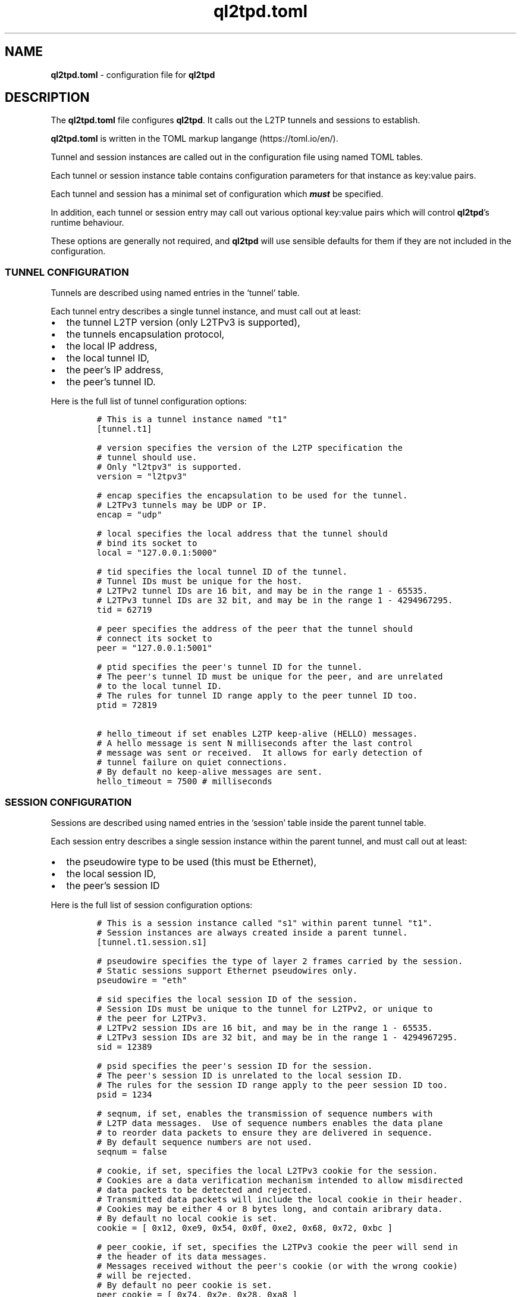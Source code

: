 .\" Automatically generated by Pandoc 2.9.2.1
.\"
.TH "ql2tpd.toml" "5" "September 2023" "go-l2tp v0.1.1" "go-l2tp"
.nh
.SH NAME
.PP
\f[B]ql2tpd.toml\f[R] - configuration file for \f[B]ql2tpd\f[R]
.SH DESCRIPTION
.PP
The \f[B]ql2tpd.toml\f[R] file configures \f[B]ql2tpd\f[R].
It calls out the L2TP tunnels and sessions to establish.
.PP
\f[B]ql2tpd.toml\f[R] is written in the TOML markup langange
(https://toml.io/en/).
.PP
Tunnel and session instances are called out in the configuration file
using named TOML tables.
.PP
Each tunnel or session instance table contains configuration parameters
for that instance as key:value pairs.
.PP
Each tunnel and session has a minimal set of configuration which
\f[B]\f[BI]must\f[B]\f[R] be specified.
.PP
In addition, each tunnel or session entry may call out various optional
key:value pairs which will control \f[B]ql2tpd\f[R]\[cq]s runtime
behaviour.
.PP
These options are generally not required, and \f[B]ql2tpd\f[R] will use
sensible defaults for them if they are not included in the
configuration.
.SS TUNNEL CONFIGURATION
.PP
Tunnels are described using named entries in the `tunnel' table.
.PP
Each tunnel entry describes a single tunnel instance, and must call out
at least:
.IP \[bu] 2
the tunnel L2TP version (only L2TPv3 is supported),
.IP \[bu] 2
the tunnels encapsulation protocol,
.IP \[bu] 2
the local IP address,
.IP \[bu] 2
the local tunnel ID,
.IP \[bu] 2
the peer\[cq]s IP address,
.IP \[bu] 2
the peer\[cq]s tunnel ID.
.PP
Here is the full list of tunnel configuration options:
.IP
.nf
\f[C]
# This is a tunnel instance named \[dq]t1\[dq]
[tunnel.t1]

# version specifies the version of the L2TP specification the
# tunnel should use.
# Only \[dq]l2tpv3\[dq] is supported.
version = \[dq]l2tpv3\[dq]

# encap specifies the encapsulation to be used for the tunnel.
# L2TPv3 tunnels may be UDP or IP.
encap = \[dq]udp\[dq]

# local specifies the local address that the tunnel should
# bind its socket to
local = \[dq]127.0.0.1:5000\[dq]

# tid specifies the local tunnel ID of the tunnel.
# Tunnel IDs must be unique for the host.
# L2TPv2 tunnel IDs are 16 bit, and may be in the range 1 - 65535.
# L2TPv3 tunnel IDs are 32 bit, and may be in the range 1 - 4294967295.
tid = 62719

# peer specifies the address of the peer that the tunnel should
# connect its socket to
peer = \[dq]127.0.0.1:5001\[dq]

# ptid specifies the peer\[aq]s tunnel ID for the tunnel.
# The peer\[aq]s tunnel ID must be unique for the peer, and are unrelated
# to the local tunnel ID.
# The rules for tunnel ID range apply to the peer tunnel ID too.
ptid = 72819

# hello_timeout if set enables L2TP keep-alive (HELLO) messages.
# A hello message is sent N milliseconds after the last control
# message was sent or received.  It allows for early detection of
# tunnel failure on quiet connections.
# By default no keep-alive messages are sent.
hello_timeout = 7500 # milliseconds
\f[R]
.fi
.SS SESSION CONFIGURATION
.PP
Sessions are described using named entries in the `session' table inside
the parent tunnel table.
.PP
Each session entry describes a single session instance within the parent
tunnel, and must call out at least:
.IP \[bu] 2
the pseudowire type to be used (this must be Ethernet),
.IP \[bu] 2
the local session ID,
.IP \[bu] 2
the peer\[cq]s session ID
.PP
Here is the full list of session configuration options:
.IP
.nf
\f[C]
# This is a session instance called \[dq]s1\[dq] within parent tunnel \[dq]t1\[dq].
# Session instances are always created inside a parent tunnel.
[tunnel.t1.session.s1]

# pseudowire specifies the type of layer 2 frames carried by the session.
# Static sessions support Ethernet pseudowires only.
pseudowire = \[dq]eth\[dq]

# sid specifies the local session ID of the session.
# Session IDs must be unique to the tunnel for L2TPv2, or unique to
# the peer for L2TPv3.
# L2TPv2 session IDs are 16 bit, and may be in the range 1 - 65535.
# L2TPv3 session IDs are 32 bit, and may be in the range 1 - 4294967295.
sid = 12389

# psid specifies the peer\[aq]s session ID for the session.
# The peer\[aq]s session ID is unrelated to the local session ID.
# The rules for the session ID range apply to the peer session ID too.
psid = 1234

# seqnum, if set, enables the transmission of sequence numbers with
# L2TP data messages.  Use of sequence numbers enables the data plane
# to reorder data packets to ensure they are delivered in sequence.
# By default sequence numbers are not used.
seqnum = false

# cookie, if set, specifies the local L2TPv3 cookie for the session.
# Cookies are a data verification mechanism intended to allow misdirected
# data packets to be detected and rejected.
# Transmitted data packets will include the local cookie in their header.
# Cookies may be either 4 or 8 bytes long, and contain aribrary data.
# By default no local cookie is set.
cookie = [ 0x12, 0xe9, 0x54, 0x0f, 0xe2, 0x68, 0x72, 0xbc ]

# peer_cookie, if set, specifies the L2TPv3 cookie the peer will send in
# the header of its data messages.
# Messages received without the peer\[aq]s cookie (or with the wrong cookie)
# will be rejected.
# By default no peer cookie is set.
peer_cookie = [ 0x74, 0x2e, 0x28, 0xa8 ]

# interface_name, if set, specifies the network interface name to be
# used for the session instance.
# By default the Linux kernel autogenerates an interface name specific to
# the pseudowire type, e.g. \[dq]l2tpeth0\[dq], \[dq]ppp0\[dq].
# Setting the interface name can be useful when you need to be certain
# of the interface name a given session will use.
# By default the kernel autogenerates an interface name.
interface_name = \[dq]l2tpeth42\[dq]

# l2spec_type specifies the L2TPv3 Layer 2 specific sublayer field to
# be used in data packet headers as per RFC3931 section 3.2.2.
# Currently supported values are \[dq]none\[dq] and \[dq]default\[dq].
# By default no Layer 2 specific sublayer is used.
l2spec_type = \[dq]default\[dq]
\f[R]
.fi
.SH SEE ALSO
.PP
\f[B]ql2tpd\f[R](1)
.SH AUTHORS
Katalix Systems, Ltd.
